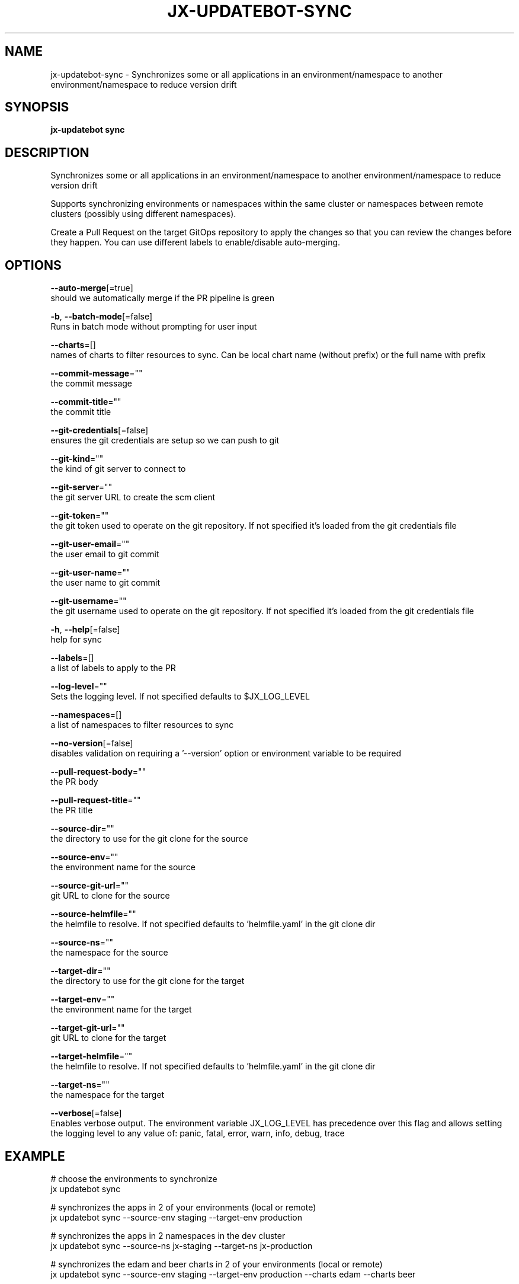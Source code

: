 .TH "JX-UPDATEBOT\-SYNC" "1" "" "Auto generated by spf13/cobra" "" 
.nh
.ad l


.SH NAME
.PP
jx\-updatebot\-sync \- Synchronizes some or all applications in an environment/namespace to another environment/namespace to reduce version drift


.SH SYNOPSIS
.PP
\fBjx\-updatebot sync\fP


.SH DESCRIPTION
.PP
Synchronizes some or all applications in an environment/namespace to another environment/namespace to reduce version drift

.PP
Supports synchronizing environments or namespaces within the same cluster or namespaces between remote clusters (possibly using different namespaces).

.PP
Create a Pull Request on the target GitOps repository to apply the changes so that you can review the changes before they happen. You can use different labels to enable/disable auto\-merging.


.SH OPTIONS
.PP
\fB\-\-auto\-merge\fP[=true]
    should we automatically merge if the PR pipeline is green

.PP
\fB\-b\fP, \fB\-\-batch\-mode\fP[=false]
    Runs in batch mode without prompting for user input

.PP
\fB\-\-charts\fP=[]
    names of charts to filter resources to sync. Can be local chart name (without prefix) or the full name with prefix

.PP
\fB\-\-commit\-message\fP=""
    the commit message

.PP
\fB\-\-commit\-title\fP=""
    the commit title

.PP
\fB\-\-git\-credentials\fP[=false]
    ensures the git credentials are setup so we can push to git

.PP
\fB\-\-git\-kind\fP=""
    the kind of git server to connect to

.PP
\fB\-\-git\-server\fP=""
    the git server URL to create the scm client

.PP
\fB\-\-git\-token\fP=""
    the git token used to operate on the git repository. If not specified it's loaded from the git credentials file

.PP
\fB\-\-git\-user\-email\fP=""
    the user email to git commit

.PP
\fB\-\-git\-user\-name\fP=""
    the user name to git commit

.PP
\fB\-\-git\-username\fP=""
    the git username used to operate on the git repository. If not specified it's loaded from the git credentials file

.PP
\fB\-h\fP, \fB\-\-help\fP[=false]
    help for sync

.PP
\fB\-\-labels\fP=[]
    a list of labels to apply to the PR

.PP
\fB\-\-log\-level\fP=""
    Sets the logging level. If not specified defaults to $JX\_LOG\_LEVEL

.PP
\fB\-\-namespaces\fP=[]
    a list of namespaces to filter resources to sync

.PP
\fB\-\-no\-version\fP[=false]
    disables validation on requiring a '\-\-version' option or environment variable to be required

.PP
\fB\-\-pull\-request\-body\fP=""
    the PR body

.PP
\fB\-\-pull\-request\-title\fP=""
    the PR title

.PP
\fB\-\-source\-dir\fP=""
    the directory to use for the git clone for the source

.PP
\fB\-\-source\-env\fP=""
    the environment name for the source

.PP
\fB\-\-source\-git\-url\fP=""
    git URL to clone for the source

.PP
\fB\-\-source\-helmfile\fP=""
    the helmfile to resolve. If not specified defaults to 'helmfile.yaml' in the git clone dir

.PP
\fB\-\-source\-ns\fP=""
    the namespace for the source

.PP
\fB\-\-target\-dir\fP=""
    the directory to use for the git clone for the target

.PP
\fB\-\-target\-env\fP=""
    the environment name for the target

.PP
\fB\-\-target\-git\-url\fP=""
    git URL to clone for the target

.PP
\fB\-\-target\-helmfile\fP=""
    the helmfile to resolve. If not specified defaults to 'helmfile.yaml' in the git clone dir

.PP
\fB\-\-target\-ns\fP=""
    the namespace for the target

.PP
\fB\-\-verbose\fP[=false]
    Enables verbose output. The environment variable JX\_LOG\_LEVEL has precedence over this flag and allows setting the logging level to any value of: panic, fatal, error, warn, info, debug, trace


.SH EXAMPLE
.PP
# choose the environments to synchronize
  jx updatebot sync

.PP
# synchronizes the apps in 2 of your environments (local or remote)
  jx updatebot sync \-\-source\-env staging \-\-target\-env production

.PP
# synchronizes the apps in 2 namespaces in the dev cluster
  jx updatebot sync \-\-source\-ns jx\-staging \-\-target\-ns jx\-production

.PP
# synchronizes the edam and beer charts in 2 of your environments (local or remote)
  jx updatebot sync \-\-source\-env staging \-\-target\-env production \-\-charts edam \-\-charts beer


.SH SEE ALSO
.PP
\fBjx\-updatebot(1)\fP


.SH HISTORY
.PP
Auto generated by spf13/cobra

